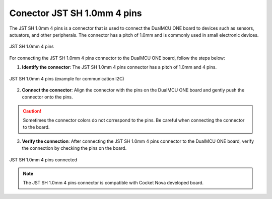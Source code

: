 Conector JST SH 1.0mm 4 pins 
================================

The JST SH 1.0mm 4 pins is a connector that is used to connect the DualMCU ONE board to devices such as sensors, actuators, and other peripherals.
The connector has a pitch of 1.0mm and is commonly used in small electronic devices.

.. figure:: /_static/jst.jpg
   :align: center
   :alt: JST SH 1.0mm 4 pins
   :width: 60%
   
   JST SH 1.0mm 4 pins

For connecting the JST SH 1.0mm 4 pins connector to the DualMCU ONE board, follow the steps below:

1. **Identify the connector**: The JST SH 1.0mm 4 pins connector has a pitch of 1.0mm and 4 pins.

.. figure:: /_static/dualmcu_one3.png
   :align: center
   :alt: JST SH 1.0mm 4 pins
   :width: 60%
   
   JST SH 1.0mm 4 pins (example for communication I2C)

2. **Connect the connector**: Align the connector with the pins on the DualMCU ONE board and gently push the connector onto the pins.


.. caution:: 
    
    Sometimes the connector colors do not correspond to the pins. Be careful when connecting the connector to the board.

3. **Verify the connection**: After connecting the JST SH 1.0mm 4 pins connector to the DualMCU ONE board, verify the connection by checking the pins on the board.


.. _figure_jst_connected:

.. figure:: /_static/jst_connected.jpg
   :align: center
   :alt: JST SH 1.0mm 4 pins connected
   :width: 60%
   
   JST SH 1.0mm 4 pins connected


.. note:: 
    
    The JST SH 1.0mm 4 pins connector is compatible with Cocket Nova developed board.
    